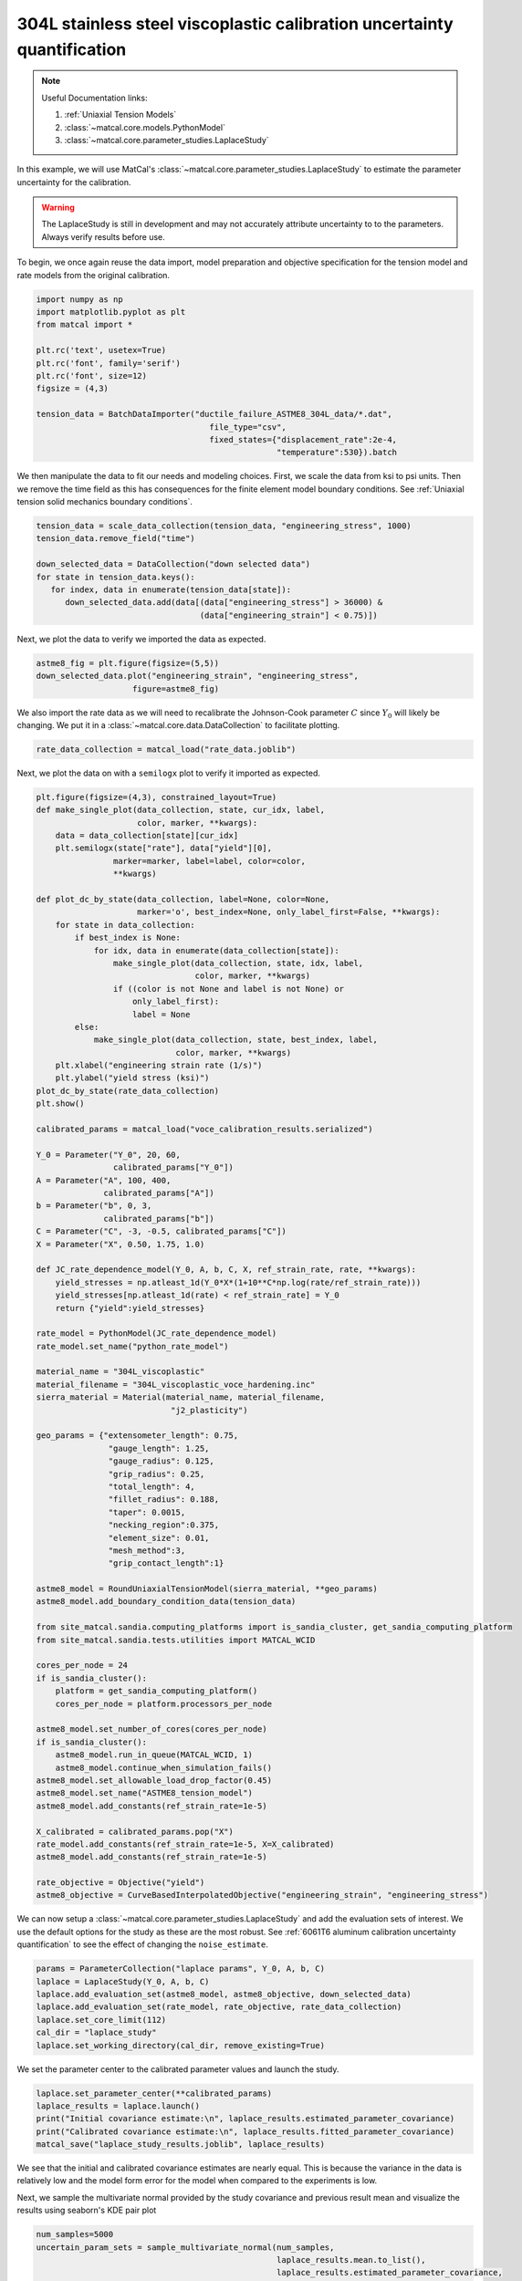 
.. DO NOT EDIT.
.. THIS FILE WAS AUTOMATICALLY GENERATED BY SPHINX-GALLERY.
.. TO MAKE CHANGES, EDIT THE SOURCE PYTHON FILE:
.. "advanced_examples/304L_viscoplastic_calibration/plot_304L_f_tension_laplace_study_cluster.py"
.. LINE NUMBERS ARE GIVEN BELOW.

.. only:: html

    .. note::
        :class: sphx-glr-download-link-note

        :ref:`Go to the end <sphx_glr_download_advanced_examples_304L_viscoplastic_calibration_plot_304L_f_tension_laplace_study_cluster.py>`
        to download the full example code.

.. rst-class:: sphx-glr-example-title

.. _sphx_glr_advanced_examples_304L_viscoplastic_calibration_plot_304L_f_tension_laplace_study_cluster.py:


304L stainless steel viscoplastic calibration uncertainty quantification
------------------------------------------------------------------------

.. note::
    Useful Documentation links:

    #. :ref:`Uniaxial Tension Models`
    #. :class:`~matcal.core.models.PythonModel`
    #. :class:`~matcal.core.parameter_studies.LaplaceStudy`
    
In this example, we will use MatCal's :class:`~matcal.core.parameter_studies.LaplaceStudy`
to estimate the parameter uncertainty for the calibration. 

.. warning::
    The LaplaceStudy is still in development and may not accurately attribute uncertainty to 
    to the parameters. Always verify results before use.
        
To begin, we once again reuse the data import, model preparation 
and objective specification for the tension model and rate 
models from the original calibration.    

.. GENERATED FROM PYTHON SOURCE LINES 23-37

.. code-block:: Python

    import numpy as np
    import matplotlib.pyplot as plt
    from matcal import *

    plt.rc('text', usetex=True)
    plt.rc('font', family='serif')
    plt.rc('font', size=12)
    figsize = (4,3)

    tension_data = BatchDataImporter("ductile_failure_ASTME8_304L_data/*.dat", 
                                        file_type="csv", 
                                        fixed_states={"displacement_rate":2e-4, 
                                                      "temperature":530}).batch








.. GENERATED FROM PYTHON SOURCE LINES 38-42

We then manipulate the data to fit our needs and modeling choices. First, 
we scale the data from ksi to psi units. Then we remove the time field 
as this has consequences for the finite element model boundary conditions. 
See :ref:`Uniaxial tension solid mechanics boundary conditions`.

.. GENERATED FROM PYTHON SOURCE LINES 42-51

.. code-block:: Python

    tension_data = scale_data_collection(tension_data, "engineering_stress", 1000)
    tension_data.remove_field("time")

    down_selected_data = DataCollection("down selected data")
    for state in tension_data.keys():
       for index, data in enumerate(tension_data[state]):
          down_selected_data.add(data[(data["engineering_stress"] > 36000) &
                                      (data["engineering_strain"] < 0.75)])








.. GENERATED FROM PYTHON SOURCE LINES 52-53

Next, we plot the data to verify we imported the data as expected.

.. GENERATED FROM PYTHON SOURCE LINES 53-57

.. code-block:: Python

    astme8_fig = plt.figure(figsize=(5,5))
    down_selected_data.plot("engineering_strain", "engineering_stress", 
                        figure=astme8_fig)




.. image-sg:: /advanced_examples/304L_viscoplastic_calibration/images/sphx_glr_plot_304L_f_tension_laplace_study_cluster_001.png
   :alt: plot 304L f tension laplace study cluster
   :srcset: /advanced_examples/304L_viscoplastic_calibration/images/sphx_glr_plot_304L_f_tension_laplace_study_cluster_001.png
   :class: sphx-glr-single-img





.. GENERATED FROM PYTHON SOURCE LINES 58-62

We also import the rate data as we will need to recalibrate 
the Johnson-Cook parameter :math:`C` since :math:`Y_0` will 
likely be changing. We put it in a :class:`~matcal.core.data.DataCollection`
to facilitate plotting.

.. GENERATED FROM PYTHON SOURCE LINES 62-64

.. code-block:: Python

    rate_data_collection = matcal_load("rate_data.joblib")








.. GENERATED FROM PYTHON SOURCE LINES 65-67

Next, we plot the data on with a ``semilogx`` plot to verify it imported 
as expected.

.. GENERATED FROM PYTHON SOURCE LINES 67-155

.. code-block:: Python

    plt.figure(figsize=(4,3), constrained_layout=True)
    def make_single_plot(data_collection, state, cur_idx, label, 
                         color, marker, **kwargs):
        data = data_collection[state][cur_idx]
        plt.semilogx(state["rate"], data["yield"][0],
                    marker=marker, label=label, color=color, 
                    **kwargs)

    def plot_dc_by_state(data_collection, label=None, color=None,
                         marker='o', best_index=None, only_label_first=False, **kwargs):
        for state in data_collection:
            if best_index is None:
                for idx, data in enumerate(data_collection[state]):
                    make_single_plot(data_collection, state, idx, label, 
                                     color, marker, **kwargs)
                    if ((color is not None and label is not None) or
                        only_label_first):
                        label = None
            else:
                make_single_plot(data_collection, state, best_index, label, 
                                 color, marker, **kwargs)
        plt.xlabel("engineering strain rate (1/s)")
        plt.ylabel("yield stress (ksi)")
    plot_dc_by_state(rate_data_collection)
    plt.show()

    calibrated_params = matcal_load("voce_calibration_results.serialized")

    Y_0 = Parameter("Y_0", 20, 60, 
                    calibrated_params["Y_0"])
    A = Parameter("A", 100, 400, 
                  calibrated_params["A"])
    b = Parameter("b", 0, 3, 
                  calibrated_params["b"])
    C = Parameter("C", -3, -0.5, calibrated_params["C"])
    X = Parameter("X", 0.50, 1.75, 1.0)

    def JC_rate_dependence_model(Y_0, A, b, C, X, ref_strain_rate, rate, **kwargs):
        yield_stresses = np.atleast_1d(Y_0*X*(1+10**C*np.log(rate/ref_strain_rate)))
        yield_stresses[np.atleast_1d(rate) < ref_strain_rate] = Y_0
        return {"yield":yield_stresses}

    rate_model = PythonModel(JC_rate_dependence_model)
    rate_model.set_name("python_rate_model")

    material_name = "304L_viscoplastic"
    material_filename = "304L_viscoplastic_voce_hardening.inc"
    sierra_material = Material(material_name, material_filename,
                                "j2_plasticity")

    geo_params = {"extensometer_length": 0.75,
                   "gauge_length": 1.25, 
                   "gauge_radius": 0.125, 
                   "grip_radius": 0.25, 
                   "total_length": 4, 
                   "fillet_radius": 0.188,
                   "taper": 0.0015,
                   "necking_region":0.375,
                   "element_size": 0.01,
                   "mesh_method":3, 
                   "grip_contact_length":1}

    astme8_model = RoundUniaxialTensionModel(sierra_material, **geo_params)            
    astme8_model.add_boundary_condition_data(tension_data)       

    from site_matcal.sandia.computing_platforms import is_sandia_cluster, get_sandia_computing_platform
    from site_matcal.sandia.tests.utilities import MATCAL_WCID

    cores_per_node = 24
    if is_sandia_cluster():
        platform = get_sandia_computing_platform()
        cores_per_node = platform.processors_per_node

    astme8_model.set_number_of_cores(cores_per_node)
    if is_sandia_cluster():       
        astme8_model.run_in_queue(MATCAL_WCID, 1)
        astme8_model.continue_when_simulation_fails()
    astme8_model.set_allowable_load_drop_factor(0.45)
    astme8_model.set_name("ASTME8_tension_model")
    astme8_model.add_constants(ref_strain_rate=1e-5)

    X_calibrated = calibrated_params.pop("X")
    rate_model.add_constants(ref_strain_rate=1e-5, X=X_calibrated)
    astme8_model.add_constants(ref_strain_rate=1e-5)

    rate_objective = Objective("yield")
    astme8_objective = CurveBasedInterpolatedObjective("engineering_strain", "engineering_stress")




.. image-sg:: /advanced_examples/304L_viscoplastic_calibration/images/sphx_glr_plot_304L_f_tension_laplace_study_cluster_002.png
   :alt: plot 304L f tension laplace study cluster
   :srcset: /advanced_examples/304L_viscoplastic_calibration/images/sphx_glr_plot_304L_f_tension_laplace_study_cluster_002.png
   :class: sphx-glr-single-img





.. GENERATED FROM PYTHON SOURCE LINES 156-161

We can now setup a :class:`~matcal.core.parameter_studies.LaplaceStudy` 
and add the evaluation sets of interest. We use the default options for the 
study as these are the most robust. 
See :ref:`6061T6 aluminum calibration uncertainty quantification` to 
see the effect of changing the ``noise_estimate``. 

.. GENERATED FROM PYTHON SOURCE LINES 161-169

.. code-block:: Python

    params = ParameterCollection("laplace params", Y_0, A, b, C)
    laplace = LaplaceStudy(Y_0, A, b, C)
    laplace.add_evaluation_set(astme8_model, astme8_objective, down_selected_data)
    laplace.add_evaluation_set(rate_model, rate_objective, rate_data_collection)
    laplace.set_core_limit(112)
    cal_dir = "laplace_study"
    laplace.set_working_directory(cal_dir, remove_existing=True)








.. GENERATED FROM PYTHON SOURCE LINES 170-172

We set the parameter center to the calibrated parameter values 
and launch the study. 

.. GENERATED FROM PYTHON SOURCE LINES 172-178

.. code-block:: Python

    laplace.set_parameter_center(**calibrated_params)
    laplace_results = laplace.launch()
    print("Initial covariance estimate:\n", laplace_results.estimated_parameter_covariance)
    print("Calibrated covariance estimate:\n", laplace_results.fitted_parameter_covariance)
    matcal_save("laplace_study_results.joblib", laplace_results)





.. rst-class:: sphx-glr-script-out

 .. code-block:: none

    Initial covariance estimate:
     [[ 1.32350005e+01  4.53083843e+01 -9.89569256e-01 -1.01807059e+00]
     [ 4.53083843e+01  2.66251057e+02 -5.43869950e+00 -4.03572039e+00]
     [-9.89569256e-01 -5.43869950e+00  1.13284185e-01  8.52583905e-02]
     [-1.01807059e+00 -4.03572039e+00  8.52583905e-02  8.19196374e-02]]
    Calibrated covariance estimate:
     [[ 1.50527100e+01  4.82520019e+01 -1.05537682e+00 -1.08578025e+00]
     [ 4.82520019e+01  2.65529364e+02 -5.43145886e+00 -4.03054073e+00]
     [-1.05537682e+00 -5.43145886e+00  1.13284199e-01  8.52642471e-02]
     [-1.08578025e+00 -4.03054073e+00  8.52642471e-02  8.19272705e-02]]




.. GENERATED FROM PYTHON SOURCE LINES 179-182

We see that the initial and calibrated covariance estimates are nearly equal. 
This is because the variance in the data is relatively low and the model 
form error for the model when compared to the experiments is low.

.. GENERATED FROM PYTHON SOURCE LINES 185-188

Next, we sample the multivariate normal provided by the study covariance 
and previous result mean and visualize the results using seaborn's
KDE pair plot

.. GENERATED FROM PYTHON SOURCE LINES 188-200

.. code-block:: Python

    num_samples=5000
    uncertain_param_sets = sample_multivariate_normal(num_samples, 
                                                      laplace_results.mean.to_list(),
                                                      laplace_results.estimated_parameter_covariance, 
                                                      12345, 
                                                      params.get_item_names())
    import seaborn as sns
    import pandas as pd
    sns.pairplot(data=pd.DataFrame(uncertain_param_sets), kind="kde" )
    plt.show()

    # sphinx_gallery_thumbnail_number = 3



.. image-sg:: /advanced_examples/304L_viscoplastic_calibration/images/sphx_glr_plot_304L_f_tension_laplace_study_cluster_003.png
   :alt: plot 304L f tension laplace study cluster
   :srcset: /advanced_examples/304L_viscoplastic_calibration/images/sphx_glr_plot_304L_f_tension_laplace_study_cluster_003.png
   :class: sphx-glr-single-img


.. rst-class:: sphx-glr-script-out

 .. code-block:: none

    /projects/aue/hpc/builds/x86_64/rhel8/ba17d7f2/anaconda3/install/linux-rhel8-x86_64/gcc-10.3.0/anaconda3-2023.09-0-zmej2r2/lib/python3.11/site-packages/seaborn/axisgrid.py:118: UserWarning: The figure layout has changed to tight
      self._figure.tight_layout(*args, **kwargs)





.. rst-class:: sphx-glr-timing

   **Total running time of the script:** (4 minutes 56.690 seconds)


.. _sphx_glr_download_advanced_examples_304L_viscoplastic_calibration_plot_304L_f_tension_laplace_study_cluster.py:

.. only:: html

  .. container:: sphx-glr-footer sphx-glr-footer-example

    .. container:: sphx-glr-download sphx-glr-download-jupyter

      :download:`Download Jupyter notebook: plot_304L_f_tension_laplace_study_cluster.ipynb <plot_304L_f_tension_laplace_study_cluster.ipynb>`

    .. container:: sphx-glr-download sphx-glr-download-python

      :download:`Download Python source code: plot_304L_f_tension_laplace_study_cluster.py <plot_304L_f_tension_laplace_study_cluster.py>`

    .. container:: sphx-glr-download sphx-glr-download-zip

      :download:`Download zipped: plot_304L_f_tension_laplace_study_cluster.zip <plot_304L_f_tension_laplace_study_cluster.zip>`


.. only:: html

 .. rst-class:: sphx-glr-signature

    `Gallery generated by Sphinx-Gallery <https://sphinx-gallery.github.io>`_
